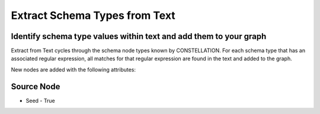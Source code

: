 Extract Schema Types from Text
------------------------------

Identify schema type values within text and add them to your graph
``````````````````````````````````````````````````````````````````

Extract from Text cycles through the schema node types known by CONSTELLATION. For each schema type that has an associated regular expression, all matches for that regular expression are found in the text and added to the graph.

New nodes are added with the following attributes:

Source Node
```````````

* Seed - True


.. help-id: au.gov.asd.tac.constellation.views.dataaccess.plugins.importing.ExtractFromTextPlugin
